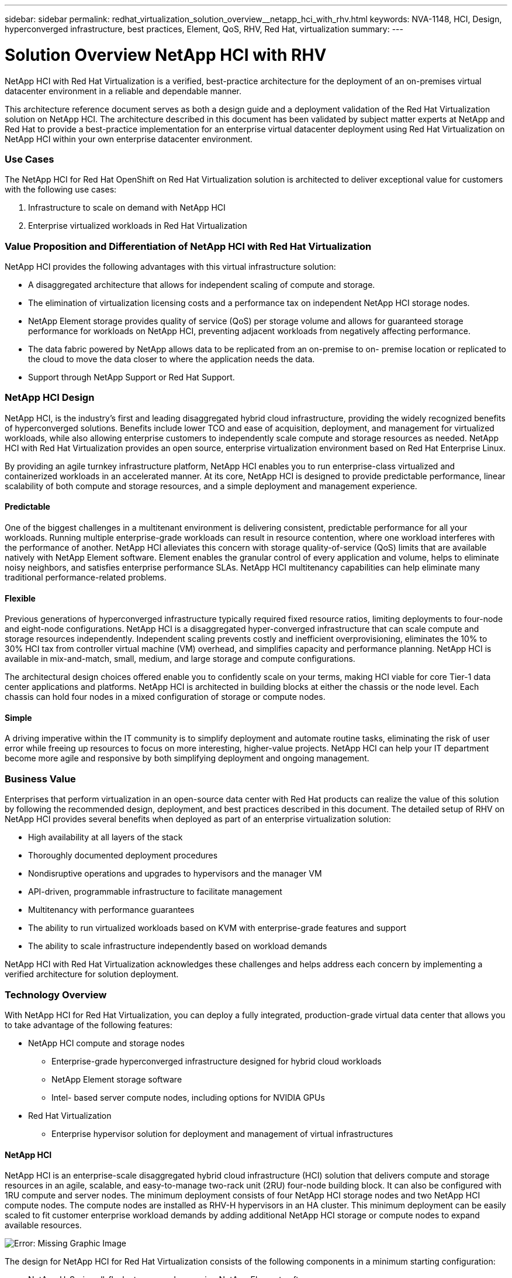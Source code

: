 ---
sidebar: sidebar
permalink: redhat_virtualization_solution_overview__netapp_hci_with_rhv.html
keywords: NVA-1148, HCI, Design, hyperconverged infrastructure, best practices, Element, QoS, RHV, Red Hat, virtualization
summary:
---

= Solution Overview  NetApp HCI with RHV
:hardbreaks:
:nofooter:
:icons: font
:linkattrs:
:imagesdir: ./media/

//
// This file was created with NDAC Version 0.9 (June 4, 2020)
//
// 2020-06-25 14:26:00.120244
//

[.lead]

NetApp HCI with Red Hat Virtualization is a verified, best-practice architecture for the deployment of an on-premises virtual datacenter environment in a reliable and dependable manner.

This architecture reference document serves as both a design guide and a deployment validation of the Red Hat Virtualization solution on NetApp HCI. The architecture described in this document has been validated by subject matter experts at NetApp and Red Hat to provide a best-practice implementation for an enterprise virtual datacenter deployment using Red Hat Virtualization on NetApp HCI within your own enterprise datacenter environment.

=== Use Cases

The NetApp HCI for Red Hat OpenShift on Red Hat Virtualization solution is architected to deliver exceptional value for customers with the following use cases:

. Infrastructure to scale on demand with NetApp HCI

. Enterprise virtualized workloads in Red Hat Virtualization

=== Value Proposition and Differentiation of NetApp HCI with Red Hat Virtualization

NetApp HCI provides the following advantages with this virtual infrastructure solution:

* A disaggregated architecture that allows for independent scaling of compute and storage.

* The elimination of virtualization licensing costs and a performance tax on independent NetApp HCI storage nodes.

* NetApp Element storage provides quality of service (QoS) per storage volume and allows for guaranteed storage performance for workloads on NetApp HCI, preventing adjacent workloads from negatively affecting performance.

* The data fabric powered by NetApp allows data to be replicated from an on-premise to on- premise location or replicated to the cloud to move the data closer to where the application needs the data.

* Support through NetApp Support or Red Hat Support.

=== NetApp HCI Design

NetApp HCI, is the industry’s first and leading disaggregated hybrid cloud infrastructure, providing the widely recognized benefits of hyperconverged solutions. Benefits include lower TCO and ease of acquisition, deployment, and management for virtualized workloads, while also allowing enterprise customers to independently scale compute and storage resources as needed. NetApp HCI with Red Hat Virtualization provides an open source, enterprise virtualization environment based on Red Hat Enterprise Linux.

By providing an agile turnkey infrastructure platform, NetApp HCI enables you to run enterprise-class virtualized and containerized workloads in an accelerated manner. At its core, NetApp HCI is designed to provide predictable performance, linear scalability of both compute and storage resources, and a simple deployment and management experience.

==== Predictable

One of the biggest challenges in a multitenant environment is delivering consistent, predictable performance for all your workloads. Running multiple enterprise-grade workloads can result in resource contention, where one workload interferes with the performance of another. NetApp HCI alleviates this concern with storage quality-of-service (QoS) limits that are available natively with NetApp Element software. Element enables the granular control of every application and volume, helps to eliminate noisy neighbors, and satisfies enterprise performance SLAs. NetApp HCI multitenancy capabilities can help eliminate many traditional performance-related problems.

==== Flexible

Previous generations of hyperconverged infrastructure typically required fixed resource ratios, limiting deployments to four-node and eight-node configurations. NetApp HCI is a disaggregated hyper-converged infrastructure that can scale compute and storage resources independently. Independent scaling prevents costly and inefficient overprovisioning, eliminates the 10% to 30% HCI tax from controller virtual machine (VM) overhead, and simplifies capacity and performance planning. NetApp HCI is available in mix-and-match, small, medium, and large storage and compute configurations.

The architectural design choices offered enable you to confidently scale on your terms, making HCI viable for core Tier-1 data center applications and platforms. NetApp HCI is architected in building blocks at either the chassis or the node level. Each chassis can hold four nodes in a mixed configuration of storage or compute nodes.

==== Simple

A driving imperative within the IT community is to simplify deployment and automate routine tasks, eliminating the risk of user error while freeing up resources to focus on more interesting, higher-value projects. NetApp HCI can help your IT department become more agile and responsive by both simplifying deployment and ongoing management.

=== Business Value

Enterprises that perform virtualization in an open-source data center with Red Hat products can realize the value of this solution by following the recommended design, deployment, and best practices described in this document. The detailed setup of RHV on NetApp HCI provides several benefits when deployed as part of an enterprise virtualization solution:

* High availability at all layers of the stack

* Thoroughly documented deployment procedures

* Nondisruptive operations and upgrades to hypervisors and the manager VM

* API-driven, programmable infrastructure to facilitate management

* Multitenancy with performance guarantees

* The ability to run virtualized workloads based on KVM with enterprise-grade features and support

* The ability to scale infrastructure independently based on workload demands

NetApp HCI with Red Hat Virtualization acknowledges these challenges and helps address each concern by implementing a verified architecture for solution deployment.

=== Technology Overview

With NetApp HCI for Red Hat Virtualization, you can deploy a fully integrated, production-grade virtual data center that allows you to take advantage of the following features:

* NetApp HCI compute and storage nodes

** Enterprise-grade hyperconverged infrastructure designed for hybrid cloud workloads

** NetApp Element storage software

** Intel- based server compute nodes, including options for NVIDIA GPUs

* Red Hat Virtualization

** Enterprise hypervisor solution for deployment and management of virtual infrastructures

==== NetApp HCI

NetApp HCI is an enterprise-scale disaggregated hybrid cloud infrastructure (HCI) solution that delivers compute and storage resources in an agile, scalable, and easy-to-manage two-rack unit (2RU) four-node building block. It can also be configured with 1RU compute and server nodes. The minimum deployment consists of four NetApp HCI storage nodes and two NetApp HCI compute nodes. The compute nodes are installed as RHV-H hypervisors in an HA cluster. This minimum deployment can be easily scaled to fit customer enterprise workload demands by adding additional NetApp HCI storage or compute nodes to expand available resources.

image:redhat_virtualization_image1.png[Error: Missing Graphic Image]

The design for NetApp HCI for Red Hat Virtualization consists of the following components in a minimum starting configuration:

* NetApp H-Series all-flash storage nodes running NetApp Element software

* NetApp H-Series compute nodes running the Red Hat Virtualization RHV-H hypervisor

For more information about compute and storage nodes in NetApp HCI, see the https://www.netapp.com/us/media/ds-3881.pdf[NetApp HCI Datasheet^].

==== NetApp Element Software

NetApp Element software provides modular, scalable performance, with each storage node delivering guaranteed capacity and throughput to the environment. You can also specify per-volume storage QoS policies to support dedicated performance levels for even the most demanding workloads.

===== iSCSI Login Redirection and Self-Healing Capabilities

NetApp Element software uses the iSCSI storage protocol, a standard way to encapsulate SCSI commands on a traditional TCP/IP network. When SCSI standards change or when Ethernet network performance improves, the iSCSI storage protocol benefits without the need for any changes.

Although all storage nodes have a management IP and a storage IP, NetApp Element software advertises a single storage virtual IP address (SVIP address) for all storage traffic in the cluster. As a part of the iSCSI login process, storage can respond that the target volume has been moved to a different address, and therefore it cannot proceed with the negotiation process. The host then reissues the login request to the new address in a process that requires no host-side reconfiguration. This process is known as iSCSI login redirection.

iSCSI login redirection is a key part of the NetApp Element software cluster. When a host login request is received, the node decides which member of the cluster should handle the traffic based on IOPS and the capacity requirements for the volume. Volumes are distributed across the NetApp Element software cluster and are redistributed if a single node is handling too much traffic for its volumes or if a new node is added. Multiple copies of a given volume are allocated across the array. In this manner, if a node failure is followed by volume redistribution, there is no effect on host connectivity beyond a logout and login with redirection to the new location. With iSCSI login redirection, a NetApp Element software cluster is a self-healing, scale-out architecture that is capable of non- disruptive upgrades and operations.

===== NetApp Element Software Cluster QoS

A NetApp Element software cluster allows QoS to be dynamically configured on a per-volume basis. You can use per-volume QoS settings to control storage performance based on SLAs that you define. The following three configurable parameters define the QoS:

* *Minimum IOPS.* The minimum number of sustained IOPS that the NetApp Element software cluster provides to a volume. The minimum IOPS configured for a volume is the guaranteed level of performance for a volume. Per-volume performance does not drop below this level.

* *Maximum IOPS.* The maximum number of sustained IOPS that the NetApp Element software cluster provides to a specific volume.

* *Burst IOPS.* The maximum number of IOPS allowed in a short burst scenario. The burst duration setting is configurable, with a default of 1 minute. If a volume has been running below the maximum IOPS level, burst credits are accumulated. When performance levels become very high and are pushed, short bursts of IOPS beyond the maximum IOPS are allowed on the volume.

===== Multitenancy

Secure multitenancy is achieved with the following features:

* *Secure authentication.*  The Challenge-Handshake Authentication Protocol (CHAP) is used for secure volume access. The Lightweight Directory Access Protocol (LDAP) is used for secure access to the cluster for management and reporting.

* *Volume access groups (VAGs).*  Optionally, VAGs can be used in lieu of authentication, mapping any number of iSCSI initiator-specific iSCSI Qualified Names (IQNs) to one or more volumes. To access a volume in a VAG, the initiator’s IQN must be in the allowed IQN list for the group of volumes.

* *Tenant virtual LANs (VLANs).*  At the network level, end-to-end network security between iSCSI initiators and the NetApp Element software cluster is facilitated by using VLANs. For any VLAN that is created to isolate a workload or a tenant, Element software creates a separate iSCSI target SVIP address that is accessible only through the specific VLAN.

* *VPN routing/forwarding (VRF)-enabled VLANs.* To further support security and scalability in the data center, Element software allows you to enable any tenant VLAN for VRF-like functionality. This feature adds these two key capabilities:

** *L3 routing to a tenant SVIP address.*  This feature allows you to situate iSCSI initiators on a separate network or VLAN from that of the NetApp Element software cluster.

** *Overlapping or duplicate IP subnets.*  This feature enables you to add a template to tenant environments, allowing each respective tenant VLAN to be assigned IP addresses from the same IP subnet. This capability can be useful for service provider environments where scale and preservation of IP- space are important.

===== Enterprise Storage Efficiencies

The NetApp Element software cluster increases overall storage efficiency and performance. The following features are performed inline, are always on, and require no manual configuration by the user:

* *Deduplication.*  The system only stores unique 4K blocks. Any duplicate 4K blocks are automatically associated with an already stored version of the data. Data is on block drives and is mirrored with Element Helix data protection. This system significantly reduces capacity consumption and write operations within the system.

* *Compression.*  Compression is performed inline before data is written to NVRAM. Data is compressed, stored in 4K blocks, and remains compressed in the system. This compression significantly reduces capacity consumption, write operations, and bandwidth consumption across the cluster.

* *Thin provisioning.*  This capability provides the right amount of storage at the time that you need it, eliminating capacity consumption that caused by overprovisioned volumes or underutilized volumes.

* *Helix.*  The metadata for an individual volume is stored on a metadata drive and is replicated to a secondary metadata drive for redundancy.

[NOTE]
Element was designed for automation. All the storage features mentioned above can be managed with APIs. These APIs are the only method that the UI uses to control the system and can be incorporated into user workflows to ease the management of the solution.

==== Red Hat Virtualization

Red Hat Virtualization (RHV) is an enterprise virtual data center platform that runs on Red Hat Enterprise Linux using the KVM hypervisor.

For more information about Red Hat Virtualization,  see the website located  https://www.redhat.com/en/technologies/virtualization/enterprise-virtualization[here^].

RHV provides the following features:

* *Centralized management of VMs and hosts.* The RHV manager runs as a physical or VM in the deployment and provides a web-based GUI for the management of the solution from a central interface.

* *Self-Hosted Engine.* To minimize the hardware requirements, RHV allows RHV Manager to be deployed as a VM on the same hosts that run guest VMs.

* *High Availability.* To avoid disruption from host failures, RHV allows VMs to be configured for high availability. The highly available VMs are controlled at the cluster level using resiliency policies.

* *High Scalability.* A single RHV cluster can have up to 200 hypervisor hosts, enabling it to support the requirements of massive VMs to hold resource-greedy enterprise-class workloads.

* *Enhanced security.* Inherited from RHEL, Secure Virtualization (sVirt) and Security Enhanced Linux (SELinux) technologies are employed by RHV for the purposes of elevated security and hardening for the hosts and VMs. The key advantage from these features is logical isolation of a VM and its associated resources.

===== Red Hat Virtualization Manager

Red Hat Virtualization Manager (RHV-M) provides centralized enterprise-grade management for the physical and logical resources within the RHV virtualized environment. A web-based GUI with different role- based portals is provided to access RHV-M features.

RHV-M exposes configuration and management of RHV resources with open-source, community-driven RESTful APIs. It also supports full-fledged integration with Red Hat CloudForms and Red Hat Ansible for automation and orchestration.

===== Red Hat Virtualization Hosts

Hosts (also called hypervisors) are the physical servers that provide hardware resources for the VMs to run on.  A kernel-based virtual machine (KVM) provides full virtualization support, and Virtual Desktop Server Manager (VDSM) is the host agent that is responsible for host communication with the RHV-M.

The two types of hosts supported in Red Hat Virtualization are Red Hat Virtualization Hosts (RHV-H) and Red Hat Enterprise Linux hosts (RHEL).

RHV-H is a minimal, light-weight operating system based on Red Hat Enterprise Linux that is optimized for the ease of setting up physical servers as RHV hypervisors.

RHEL hosts are servers that run the standard Red Hat Enterprise Linux operating system. They can then be configured with the required subscriptions to install the packages required to permit the physical servers to be used as RHV hosts.

===== Red Hat Virtualization Architecture

Red Hat Virtualization can be deployed in two different architectures, with the RHV-M as a physical server in the infrastructure or with the RHV-M configured as a self-hosted engine. NetApp recommends using the self-hosted engine deployment, in which the RHV-M is a VM hosted in the same environment as other VMs,  as we do in this guide.

A minimum of two self-hosted nodes are required for high availability of guest VMs and RHV-M. To provide high availability for the manager VM, HA services are enabled and run on all the self-hosted engine nodes.

image:redhat_virtualization_image2.png[Error: Missing Graphic Image]
